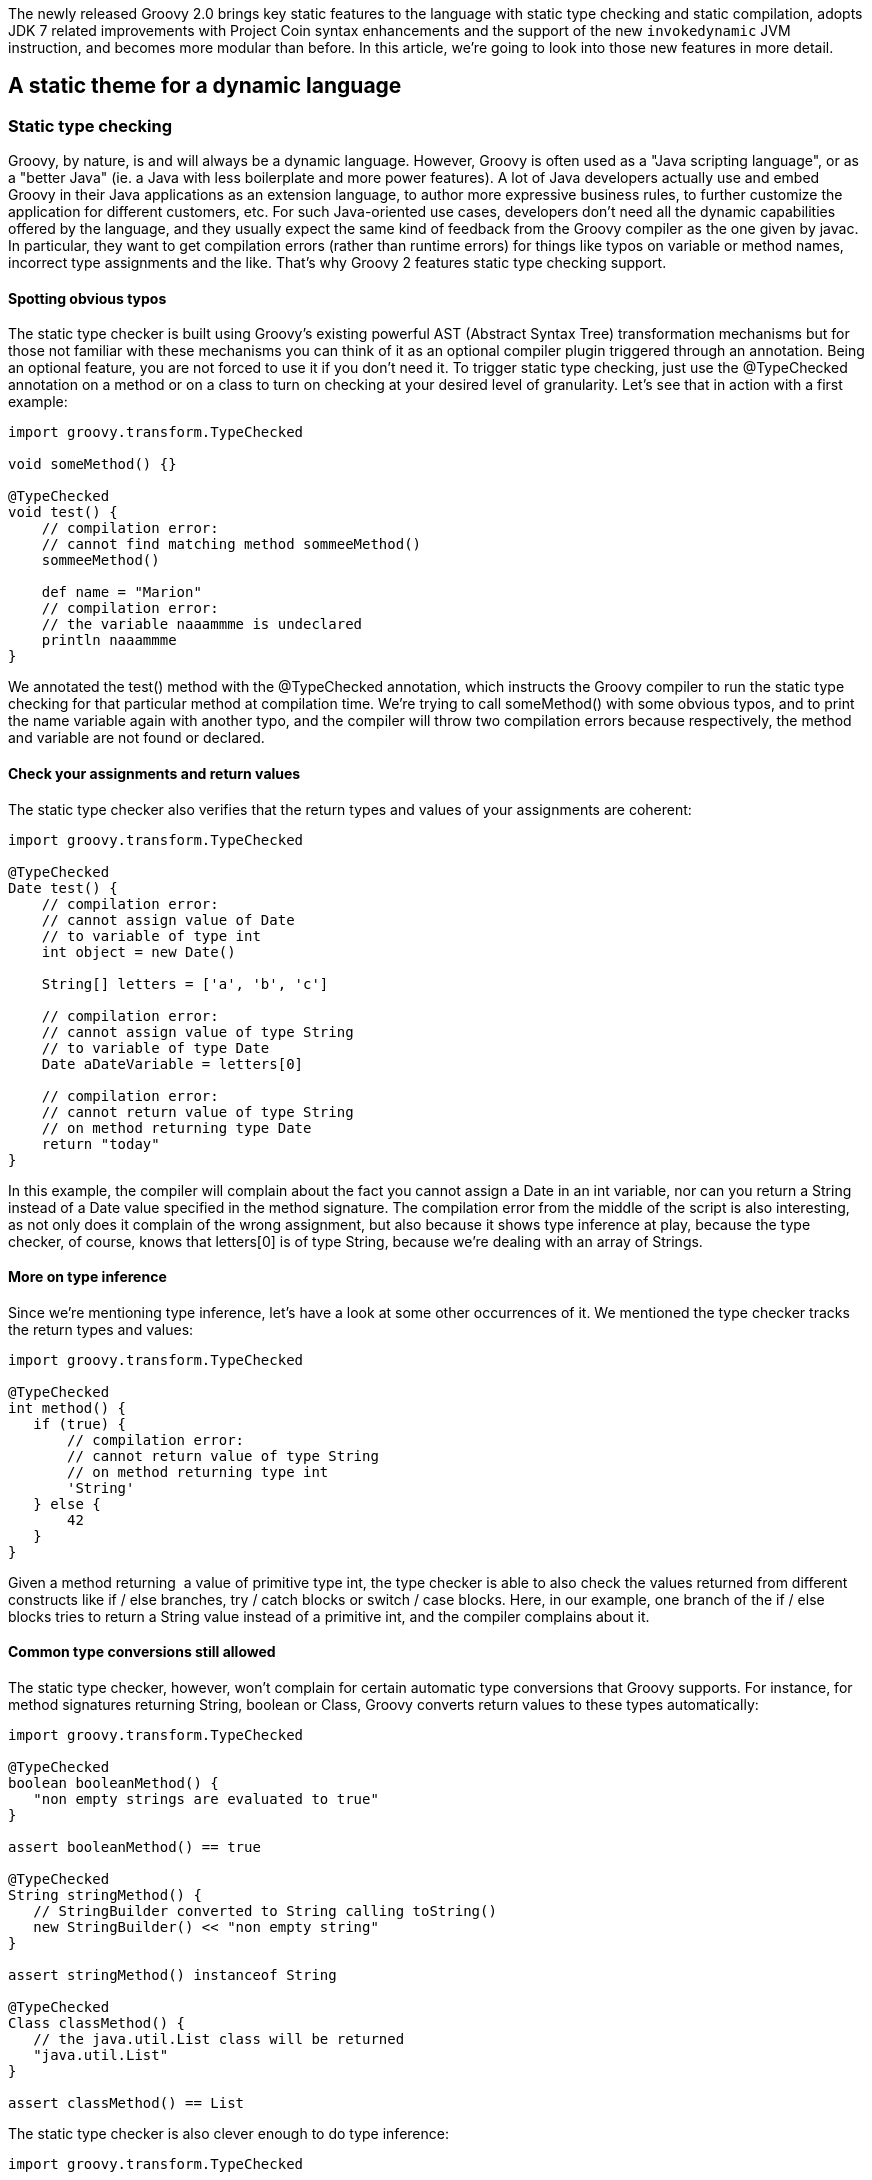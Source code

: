The newly released Groovy 2.0 brings key static features to the language
with static type checking and static compilation, adopts JDK 7 related
improvements with Project Coin syntax enhancements and the support of
the new `invokedynamic` JVM instruction, and becomes more modular
than before. In this article, we’re going to look into those new
features in more detail.

[[Groovy20releasenotes-Astaticthemeforadynamiclanguage]]
== A static theme for a dynamic language

[[Groovy20releasenotes-Statictypechecking]]
=== Static type checking

Groovy, by nature, is and will always be a dynamic language. However,
Groovy is often used as a "Java scripting language", or as a "better
Java" (ie. a Java with less boilerplate and more power features). A lot
of Java developers actually use and embed Groovy in their Java
applications as an extension language, to author more expressive
business rules, to further customize the application for different
customers, etc. For such Java-oriented use cases, developers don’t need
all the dynamic capabilities offered by the language, and they usually
expect the same kind of feedback from the Groovy compiler as the one
given by javac. In particular, they want to get compilation errors
(rather than runtime errors) for things like typos on variable or method
names, incorrect type assignments and the like. That’s why Groovy 2
features static type checking support.** +
**

[[Groovy20releasenotes-Spottingobvioustypos]]
==== Spotting obvious typos

The static type checker is built using Groovy’s existing powerful AST
(Abstract Syntax Tree) transformation mechanisms but for those not
familiar with these mechanisms you can think of it as an optional
compiler plugin triggered through an annotation. Being an optional
feature, you are not forced to use it if you don’t need it. To trigger
static type checking, just use the @TypeChecked annotation on a method
or on a class to turn on checking at your desired level of granularity.
Let’s see that in action with a first example:

[source,groovy]
-------------------------------------------------
import groovy.transform.TypeChecked

void someMethod() {}

@TypeChecked
void test() {
    // compilation error:
    // cannot find matching method sommeeMethod()
    sommeeMethod()

    def name = "Marion"
    // compilation error:
    // the variable naaammme is undeclared
    println naaammme
}
-------------------------------------------------

We annotated the test() method with the @TypeChecked annotation, which
instructs the Groovy compiler to run the static type checking for that
particular method at compilation time. We’re trying to call someMethod()
with some obvious typos, and to print the name variable again with
another typo, and the compiler will throw two compilation errors because
respectively, the method and variable are not found or declared.** +
**

[[Groovy20releasenotes-Checkyourassignmentsandreturnvalues]]
==== Check your assignments and return values

The static type checker also verifies that the return types and values
of your assignments are coherent:

[source,groovy]
-----------------------------------------
import groovy.transform.TypeChecked

@TypeChecked
Date test() {
    // compilation error:
    // cannot assign value of Date
    // to variable of type int
    int object = new Date()

    String[] letters = ['a', 'b', 'c']

    // compilation error:
    // cannot assign value of type String
    // to variable of type Date
    Date aDateVariable = letters[0]

    // compilation error:
    // cannot return value of type String
    // on method returning type Date
    return "today"
}
-----------------------------------------

In this example, the compiler will complain about the fact you cannot
assign a Date in an int variable, nor can you return a String instead of
a Date value specified in the method signature. The compilation error
from the middle of the script is also interesting, as not only does it
complain of the wrong assignment, but also because it shows type
inference at play, because the type checker, of course, knows that
letters[0] is of type String, because we’re dealing with an array of
Strings.** +
**

[[Groovy20releasenotes-Moreontypeinference]]
==== More on type inference

Since we’re mentioning type inference, let’s have a look at some other
occurrences of it. We mentioned the type checker tracks the return types
and values:

[source,groovy]
--------------------------------------------
import groovy.transform.TypeChecked

@TypeChecked
int method() {
   if (true) {
       // compilation error:
       // cannot return value of type String
       // on method returning type int
       'String'
   } else {
       42
   }
} 
--------------------------------------------

Given a method returning  a value of primitive type int, the type
checker is able to also check the values returned from different
constructs like if / else branches, try / catch blocks or switch / case
blocks. Here, in our example, one branch of the if / else blocks tries
to return a String value instead of a primitive int, and the compiler
complains about it.** +
**

[[Groovy20releasenotes-Commontypeconversionsstillallowed]]
==== Common type conversions still allowed

The static type checker, however, won’t complain for certain automatic
type conversions that Groovy supports. For instance, for method
signatures returning String, boolean or Class, Groovy converts return
values to these types automatically:

[source,groovy]
----------------------------------------------------------
import groovy.transform.TypeChecked

@TypeChecked
boolean booleanMethod() {
   "non empty strings are evaluated to true"
}

assert booleanMethod() == true

@TypeChecked
String stringMethod() {
   // StringBuilder converted to String calling toString()
   new StringBuilder() << "non empty string"
}

assert stringMethod() instanceof String

@TypeChecked
Class classMethod() {
   // the java.util.List class will be returned
   "java.util.List"
}

assert classMethod() == List 
----------------------------------------------------------

The static type checker is also clever enough to do type inference:

[source,groovy]
------------------------------------------------
import groovy.transform.TypeChecked

@TypeChecked
void method() {
   def name = "  Guillaume  "

   // String type inferred (even inside GString)
   println "NAME = ${name.toUpperCase()}"

   // Groovy GDK method support
   // (GDK operator overloading too)
   println name.trim()

   int[] numbers = [1, 2, 3]
   // Element n is an int
   for (int n in numbers) {
       println n
   }
}
------------------------------------------------

Although the name variable was defined with def, the type checker
understands it is of type String. Then, when this variable is used in
the interpolated string, it knows it can call String’s toUpperCase()
method, or the trim() method later one, which is a method added by the
Groovy Development Kit decorating the String class. Last, when iterating
over the elements of an array of primitive ints, it also understands
that an element of that array is obviously an int.** +
**

[[Groovy20releasenotes-Mixingdynamicfeaturesandstaticallytypedmethods]]
==== Mixing dynamic features and statically typed methods

An important aspect to have in mind is that using the static type
checking facility restricts what you are allowed to use in Groovy. Most
runtime dynamic features are not allowed, as they can’t be statically
type checked at compilation time. So adding a new method at runtime
through the type’s metaclasses is not allowed. But when you need to use
some particular dynamic feature, like Groovy’s builders, you can opt out
of static type checking should you wish to.  +
  +
The @TypeChecked annotation can be put at the class level or at the
method level. So if you want to have a whole class type checked, put the
annotation on the class, and if you want only a few methods type
checked, put the annotation on just those methods. Also, if you want to
have everything type checked, except a specific method, you can annotate
the latter with @TypeChecked(TypeCheckingMode.SKIP) — or
@TypeChecked(SKIP) for short, if you statically import the associated
enum. Let’s illustrate the situation with the following script, where
the greeting() method is type checked, whereas the generateMarkup()
method is not:

[source,groovy]
-----------------------------------------------------------
import groovy.transform.TypeChecked
import groovy.xml.MarkupBuilder

// this method and its code are type checked
@TypeChecked
String greeting(String name) {
   generateMarkup(name.toUpperCase())
}

// this method isn't type checked
// and you can use dynamic features like the markup builder
String generateMarkup(String name) {
   def sw = new StringWriter()
   new MarkupBuilder(sw).html {
       body {
           div name
       }
   }
   sw.toString()
}

assert greeting("Cédric").contains("CÉDRIC")
-----------------------------------------------------------

[[Groovy20releasenotes-Typeinferenceandinstanceofchecks]]
==== Type inference and instanceof checks

Current production releases of Java don’t support general type
inference; hence we find today many places where code is often quite
verbose and cluttered with boilerplate constructs. This obscures the
intent of the code and without the support of powerful IDEs is also
harder to write. This is the case with instanceof checks: You often
check the class of a value with instanceof inside an if condition, and
afterwards in the if block, you must still use casts to be able to use
methods of the value at hand. In plain Groovy, as well as in the new
static type checking mode, you can completely get rid of those casts.

[source,groovy]
-----------------------------------------------------
import groovy.transform.TypeChecked
import groovy.xml.MarkupBuilder

@TypeChecked
String test(Object val) {
   if (val instanceof String) {
       // unlike Java:
       // return ((String)val).toUpperCase()
       val.toUpperCase()
   } else if (val instanceof Number) {
       // unlike Java:
       // return ((Number)val).intValue().multiply(2)
       val.intValue() * 2
   }
}

assert test('abc') == 'ABC'
assert test(123)   == '246'
-----------------------------------------------------

In the above example, the static type checker knows that the val
parameter is of type String inside the if block, and of type Number in
the else if block, without requiring any cast.** +
**

[[Groovy20releasenotes-LowestUpperBound]]
==== Lowest Upper Bound

The static type checker goes a bit further in terms of type inference in
the sense that it has a more granular understanding of the type of your
objects. Consider the following code:

[source,groovy]
----------------------------------------------------------
import groovy.transform.TypeChecked

// inferred return type:
// a list of numbers which are comparable and serializable
@TypeChecked test() {
   // an integer and a BigDecimal
   return [1234, 3.14]
} 
----------------------------------------------------------

In this example, we return, intuitively, a list of numbers: an Integer
and a BigDecimal. But the static type checker computes what we call a
"lowest upper bound", which is actually a list of numbers which are
also serializable and comparable. It’s not possible to denote that type
with the standard Java type notation, but if we had some kind of
intersection operator like an ampersand, it could look like List<Number
& Serializable & Comparable>.** +
**

[[Groovy20releasenotes-Flowtyping]]
==== Flow typing

Although this is not really recommended as a good practice, sometimes
developers use the same untyped variable to store values of different
types. Look at this method body:

[source,groovy]
-----------------------------------------------------------
import groovy.transform.TypeChecked

@TypeChecked test() {
   def var = 123             // inferred type is int
   var = "123"               // assign var with a String

   println var.toInteger()   // no problem, no need to cast

   var = 123
   println var.toUpperCase() // error, var is int!
} 
-----------------------------------------------------------

The var variable is initialized with an int. Then, a String is assigned.
The "flow typing" algorithm follows the flow of assignment and
understands that the variable now holds a String, so the static type
checker will be happy with the toInteger() method added by Groovy on top
of String. Next, a number is put back in the var variable, but then,
when calling toUpperCase(), the type checker will throw a compilation
error, as there’s no toUpperCase() method on Integer. +
  +
There are some special cases for the flow typing algorithm when a
variable is shared with a closure which are interesting. What happens
when a local variable is referenced in a closure inside a method where
that variable is defined? Let’s have a look at this example:

[source,groovy]
-------------------------------------------------------
import groovy.transform.TypeChecked

@TypeChecked test() {
   def var = "abc"
   def cl = {
       if (new Random().nextBoolean()) var = new Date()
   }
   cl()
   var.toUpperCase() // compilation error!
} 
-------------------------------------------------------

The var local variable is assigned a String, but then, var might be
assigned a Date if some random value is true. Typically, it’s only at
runtime that we really know if the condition in the if statement of the
closure is made or not. Hence, at compile-time, there’s no chance the
compiler can know if var now contains a String or a Date. That’s why the
compiler will actually complain about the toUpperCase() call, as it is
not able to infer that the variable contains a String or not. This
example is certainly a bit contrived, but there are some more
interesting cases:

[source,groovy]
--------------------------------------------
import groovy.transform.TypeChecked

class A           { void foo() {} }
class B extends A { void bar() {} }

@TypeChecked test() {
   def var = new A()
   def cl = { var = new B() }
   cl()
   // var is at least an instance of A
   // so we are allowed to call method foo()
   var.foo()
} 
--------------------------------------------

In the test() method above, var is assigned an instance of A, and then
an instance of B in the closure which is call afterwards, so we can at
least infer that var is of type A. +
  +
All those checks added to the Groovy compiler are done at compile-time,
but the generated bytecode is still the same dynamic code as usual — no
changes in behavior at all.  +
  +
Since the compiler now knows a lot more about your program in terms of
types, it opens up some interesting possibilities: what about compiling
that type checked code statically? The obvious advantage will be that
the generated bytecode will more closely resemble the bytecode created
by the javac compiler itself, making statically compiled Groovy code as
fast as plain Java, among other advantages. In the next section, we’ll
learn more about Groovy’s static compilation.** +
**

[[Groovy20releasenotes-Staticcompilation]]
=== Static compilation

As we shall see in the following chapter about the JDK 7 alignments,
Groovy 2.0 supports the new `invokedynamic` instruction of the JVM
and its related APIs, facilitating the development of dynamic languages
on the Java platform and bringing some additional performance to
Groovy’s dynamic calls. However, unfortunately shall I say, JDK 7 is not
widely deployed in production at the time of this writing, so not
everybody has the chance to run on the latest version. So developers
looking for performance improvements would not see much changes in
Groovy 2.0, if they aren’t able to run on JDK 7. Luckily, the Groovy
development team thought those developers could get interesting
performance boost, among other advantages, by allowing type checked code
to be compiled statically. +
  +
Without further ado, let’s dive in and use the new @CompileStatic
transform:

[source,groovy]
-------------------------------------
import groovy.transform.CompileStatic

@CompileStatic
int squarePlusOne(int num) {
   num * num + 1
}

assert squarePlusOne(3) == 10 
-------------------------------------

This time, instead of using @TypeChecked, use @CompileStatic, and your
code will be statically compiled, and the bytecode generated here will
look like javac’s bytecode, running just as fast. Like the @TypeChecked
annotation, @CompileStatic can annotate classes and methods, and
@CompileStatic(SKIP) can bypass static compilation for a specific
method, when its class is marked with @CompileStatic. +
  +
Another advantage of the javac-like bytecode generation is that the size
of the bytecode for those annotated methods will be smaller than the
usual bytecode generated by Groovy for dynamic methods, since to support
Groovy’s dynamic features, the bytecode in the dynamic case contains
additional instructions to call into Groovy’s runtime system. +
  +
Last but not least, static compilation can be used by framework or
library code writers to help avoid adverse interactions when dynamic
metaprogramming is in use in several parts of the codebase. The dynamic
features available in languages like Groovy are what give developers
incredible power and flexibility but if care is not taken, different
assumptions can exist in different parts of the system with regards to
what metaprogramming features are in play and this can have unintended
consequences. As a slightly contrived example, consider what happens if
you are using two different libraries, both of which add a similarly
named but differently implemented method to one of your core classes.
What behaviour is expected? Experienced users of dynamic languages will
have seen this problem before and probably heard it referred to as
"monkey patching". Being able to statically compile parts of your code
base — those parts that don’t need dynamic features — shields you from
the effects of monkey patching, as the statically compiled code doesn’t
go through Groovy’s dynamic runtime system. Although dynamic runtime
aspects of the language are not allowed in a static compilation context,
all the usual AST transformation mechanisms work just as well as before,
since most AST transforms perform their magic at compilation time. +
  +
In terms of performance, Groovy’s statically compiled code is usually
more or less as fast as javac’s. In the few micro-benchmarks the
development team used, performance is identical in several cases, and
sometimes it’s slightly slower. +
  +
Historically, thanks to the transparent and seamless integration of Java
and Groovy, we used to advise developers to optimize some hotspot
routines in Java for further performance gains, but now, with this
static compilation option, this is no longer the case, and people
wishing to develop their projects in full Groovy can do so.** +
**

[[Groovy20releasenotes-TheJava7andJDK7theme]]
== The Java 7 and JDK 7 theme

The grammar of the Groovy programming language actually derives from the
Java grammar itself, but obviously, Groovy provides additional nice
shortcuts to make developers more productive. This familiarity of syntax
for Java developers has always been a key selling point for the project
and its wide adoption, thanks to a flat learning curve. And of course,
we expect Groovy users and newcomers to also want to benefit from the
few syntax refinements offered by Java 7 with its "Project Coin"
additions. +
  +
Beyond the syntax aspects, JDK 7 also brings interesting novelties to
its APIs, and for a first time in a long time, even a new bytecode
instruction called `invoke dynamic`, which is geared towards helping
implementors develop their dynamic languages more easily and benefit
from more performance.** +
**

[[Groovy20releasenotes-ProjectCoinsyntaxenhancements]]
=== Project Coin syntax enhancements

Since day 1 (that was back in 2003 already!) Groovy has had several
syntax enhancements and features on top of Java. One can think of
closures, for example, but also the ability to put more than just
discrete values in switch / case statements, where Java 7 only allows
Strings in addition. So some of the Project Coin syntax enhancements,
like Strings in switch, were already present in Groovy. However, some of
the enhancements are new, such as binary literals, underscore in number
literals, or the multi catch block, and Groovy 2 supports them. The sole
omission from the Project Coin enhancements is the "try with
resources" construct, for which Groovy already provides various
alternatives through the rich API of the Groovy Development Kit.

[[Groovy20releasenotes-Binaryliterals]]
==== Binary literals

In Java 6 and before, as well as in Groovy, numbers could be represented
in decimal, octal and hexadecimal bases, and with Java 7 and Groovy 2,
you can use a binary notation with the `0b` prefix:

[source,groovy]
------------------------------
int x = 0b10101111
assert x == 175

byte aByte = 0b00100001
assert aByte == 33

int anInt = 0b1010000101000101
assert anInt == 41285
------------------------------

[[Groovy20releasenotes-Underscoreinnumberliterals]]
==== Underscore in number literals

When writing long literal numbers, it’s harder on the eye to figure out
how some numbers are grouped together, for example with groups of
thousands, of words, etc. By allowing you to place underscore in number
literals, it’s easier to spot those groups:

[source,groovy]
--------------------------------------------------
long creditCardNumber = 1234_5678_9012_3456L
long socialSecurityNumbers = 999_99_9999L
double monetaryAmount = 12_345_132.12
long hexBytes = 0xFF_EC_DE_5E
long hexWords = 0xFFEC_DE5E
long maxLong = 0x7fff_ffff_ffff_ffffL
long alsoMaxLong = 9_223_372_036_854_775_807L
long bytes = 0b11010010_01101001_10010100_10010010
--------------------------------------------------

[[Groovy20releasenotes-Multicatchblock]]
==== Multicatch block

When catching exceptions, we often replicate the catch block for two or
more exceptions as we want to handle them in the same way. A workaround
is either to factor out the commonalities in its own method, or in a
more ugly fashion to have a catch-all approach by catching Exception, or
worse, Throwable. With the multi catch block, we’re able to define
several exceptions to be catch and treated by the same catch block:

[source,groovy]
-----------------------------------------------
try {
   /* ... */
} catch(IOException | NullPointerException e) {
   /* one block to handle 2 exceptions */
}
-----------------------------------------------

[[Groovy20releasenotes-InvokeDynamicsupport]]
=== Invoke Dynamic support

As we mentioned earlier in this article, JDK 7 came with a new bytecode
instruction called `invokedynamic`, as well as with its associated
APIs. Their goal is to help dynamic language implementors in their job
of crafting their languages on top of the Java platform, by simplifying
the wiring of dynamic method calls, by defining "call sites" where
dynamic method call section can be cached, "method handles" as method
pointers, "class values" to store any kind of metadata along class
objects, and a few other things. One caveat though, despite promising
performance improvements, `invokedynamic` hasn’t yet fully been
optimized inside the JVM, and doesn’t yet always deliver the best
performance possible, but update after update, the optimizations are
coming. +
  +
Groovy brought its own implementation techniques, to speed up method
selection and invocation with "call site caching", to store
metaclasses (the dynamic runtime equivalent of classes) with its
metaclass registry, to perform native primitive calculations as fast as
Java, and much more. But with the advent of `invokedynamic`, we can
rebase the implementation of Groovy on top of these APIs and this JVM
bytecode instruction, to gain performance improvements and to simplify
our code base. +
  +
If you’re lucky to run on JDK 7, you’ll be able to use a new version of
the Groovy JARs which has been compiled with the `invokedynamic`
support. Those JARs are easily recognizable as they use the `-indy`
classifier in their names.**  +
**

[[Groovy20releasenotes-Enablinginvokedynamicsupport]]
==== Enabling invoke dynamic support

Using the `indy` JARs is not enough, however, to compile your Groovy
code so that it leverages the `invokedynamic` support. For that,
you’ll have to use the –indy flag when using the `groovyc` compiler or
the `groovy` command. This also means that even if you’re using the
indy JARs, you can still target JDK 5 or 6 for compilation.  +
  +
Similarly, if you’re using the groovyc Ant task for compiling your
projects, you can also specify the indy attribute:

[source,xml]
-------------------------------------------------------------
...
<taskdef name="groovyc"
        classname="org.codehaus.groovy.ant.Groovyc"
        classpathref="cp"/>
...
<groovyc srcdir="${srcDir}" destdir="${destDir}" indy="true">
   <classpath>
...
   </classpath>
</groovyc>
... 
-------------------------------------------------------------

The Groovy Eclipse Maven compiler plugin hasn’t yet been updated with
the support of Groovy 2.0 but this will be the case shortly. For GMaven
plugin users, although it’s possible to configure the plugin to use
Groovy 2.0 already, there’s currently no flag to enable the invoke
dynamic support. Again, GMaven will also be updated soon in that
regard. +
  +
When integrating Groovy in your Java applications, with GroovyShell, for
example, you can also enable the invoke dynamic support by passing a
CompilerConfiguration instance to the GroovyShell constructor on which
you access and set the optimization options:

[source,groovy]
-----------------------------------------------------------
CompilerConfiguration config = new CompilerConfiguration();
config.getOptimizationOptions().put("indy", true);
config.getOptimizationOptions().put("int", false);
GroovyShell shell = new GroovyShell(config); 
-----------------------------------------------------------

As invokedynamic is supposed to be a full replacement to dynamic method
dispatch, it is also necessary to disable the primitive optimizations
which generate extra bytecode that is here to optimize edge cases. Even
if it is in some cases slower than with primitive optimizations
activated, future versions of the JVM will feature an improved JIT which
will be capable of inlining most of the calls and remove unnecessary
boxings.

[[Groovy20releasenotes-Promisingperformanceimprovements]]
==== Promising performance improvements

In our testing, we noticed some interesting performance gains in some
areas, whereas other programs could run slower than when not using the
invoke dynamic support. The Groovy team has further performance
improvements in the pipeline for Groovy 2.1 however, but we noticed the
JVM isn’t yet finely tuned and still has a long way to go to be fully
optimized. But fortunately, upcoming JDK 7 updates (in particular update
8) should already contain such improvements, so the situation can only
improve. Furthermore, as invoke dynamic is used for the implementation
of JDK 8 Lambdas, we can be sure more improvements are forthcoming.** +
**

[[Groovy20releasenotes-AmoremodularGroovy]]
== A more modular Groovy

We’ll finish our journey through the new features of Groovy 2.0 by
speaking about modularity. Just like Java, Groovy is not just a
language, but it’s also a set of APIs serving various purposes:
templating, Swing UI building, Ant scripting, JMX integration, SQL
access, servlet serving, and more. The Groovy deliverables were bundling
all these features and APIs inside a single big JAR. However, not
everybody needs everything at all times in their own applications: you
might be interested in the template engine and the servlets if you’re
writing some web application, but you might only need the Swing builder
when working on a rich desktop client program.**  +
**

[[Groovy20releasenotes-Groovymodules]]
=== Groovy modules

So the first goal of the modularity aspect of this release is to
actually split the original Groovy JAR into smaller modules, smaller
JARs. The core Groovy JAR is now twice as small, and we have the
following feature modules available:** +
  +
**

* Ant: for scripting Ant tasks for automating administration tasks
* BSF: for integrating Groovy in your Java applications with the old
Apache Bean Scripting Framework
* Console: module containing the Groovy Swing console
* GroovyDoc: for documenting your Groovy and Java classes
* Groovysh: module corresponding to the Groovysh command-line shell
* JMX: for exposing and consuming JMX beans
* JSON: for producing and consuming JSON payloads
* JSR-223: for integrating Groovy in your Java applications with the JDK
6+ javax.scripting APIs
* Servlet: for writing and serving Groovy script servlets and templates
* SQL: for querying relational databases
* Swing: for building Swing UIs
* Templates: for using the template engine
* Test: for some test support, like the GroovyTestCase, mocking, and
more
* TestNG: for writing TestNG tests in Groovy
* XML: for producing and consuming XML documents

With Groovy 2, you’re now able to just pick up the modules you’re
interested in, rather than bringing everything on your classpath.
However, we still provide the `all` JAR which contains everything, if
you don’t want to complicate your dependencies for just a few megabytes
of saved space. We also provide those JARs compiled with the `invokedynamic`
support as well, for those running on JDK 7.

[[Groovy20releasenotes-Extensionmodules]]
=== Extension modules

The work on making Groovy more modular also yielded an interesting new
feature: extension modules. By splitting Groovy into smaller modules, a
mechanism for modules to contribute extension methods has been created.
That way, extension modules can provide instance and static methods to
other classes, including the ones from the JDK or third-party libraries.
Groovy uses this mechanism to decorate classes from the JDK, to add new
useful methods to classes like String, File, streams, and many more —
for example, a getText() method on URL allows you to retrieve the
content of a remote URL through an HTTP get. Notice also that those
extension methods in your modules are also understood by the static type
checker and compiler. But let’s now have a look at how you can add new
methods to existing types.** +
**

[[Groovy20releasenotes-Contributinganinstancemethod]]
==== Contributing an instance method

To add new methods to an existing type, you’ll have to create a helper
class that will contain those methods. Inside that helper class, all the
extension methods will actually be public (the default for Groovy but
required if implementing in Java) and static (although they will be
available on instances of that class). They will always take a first
parameter which is actually the instance on which this method will be
called. And then following parameters will be the parameters passed when
calling the method. This is the same convention use for Groovy
categories. +
  +
Say we want to add a greets() method on String, that would greet the
name of the person passed in parameters, so that you could that method
as follow:

[source,groovy]
-------------------------------------------------------------
assert "Guillaume".greets("Paul") == "Hi Paul, I'm Guillaume"
-------------------------------------------------------------

To accomplish that, you will create a helper class with an extension
method like so:

[source,groovy]
---------------------------------------------------
 
package com.acme

class MyExtension {
   static String greets(String self, String name) {
       "Hi ${name}, I'm ${self}"
   }
}
---------------------------------------------------

[[Groovy20releasenotes-Contributingastaticmethod]]
==== Contributing a static method

Static extension methods are defined using the same mechanism, but have
to be declared in a separate class. The extension module descriptor then
determines whether the class provides instance or static methods. Let’s
add a new static method to Random to get a random integer between two
values, you could proceed as in this class:

[source,groovy]
---------------------------------------------------------------
package com.acme

class MyStaticExtension {
   static String between(Random selfType, int start, int end) {
       new Random().nextInt(end - start + 1) + start
   }
} 
---------------------------------------------------------------

That way, you are able to use that extension method as follows:

[source,groovy]
--------------------
Random.between(3, 4)
--------------------

[[Groovy20releasenotes-Extensionmoduledescriptor]]
==== Extension module descriptor

Once you’ve coded your helper classes (in Groovy or even in Java)
containing the extension methods, you need to create a descriptor for
your module. You must create a file called
org.codehaus.groovy.runtime.ExtensionModule in the META-INF/services
directory of your module archive. Four essential fields can be defined,
to tell the Groovy runtime about the name and version of your module, as
well as to point at your helper classes for extension methods with a
comma-separated list of class names. Here is what our final module
descriptor looks like:

---------------------------------------------------
moduleName = MyExtension
moduleVersion = 1.0
extensionClasses = com.acme.MyExtension
staticExtensionClasses = com.acme.MyStaticExtension
---------------------------------------------------

With this extension module descriptor on the classpath, you are now able
to use those extension methods in your code, without needing an import
or anything else, as those extension methods are automatically
registered.** +
**

[[Groovy20releasenotes-Grabbinganextension]]
==== Grabbing an extension

With the @Grab annotation in your scripts, you can fetch dependencies
from Maven repositories like Maven Central. With the addition of the
@GrabResolver annotation, you can specify your own location for your
dependencies as well. If you are "grabbing" an extension module
dependency through this mechanism, the extension method will also be
installed automatically. Ideally, for consistency, your module name and
version should be coherent with the artifact id and version of your
artifact.** +
**

[[Groovy20releasenotes-Summary]]
== Summary

Groovy is very popular among Java developers and offers them a mature
platform and ecosystem for their application needs. But without resting
still, the Groovy development team continues to further improve the
language and its APIs to help its users increase their productivity on
the Java platform.  +
  +
Groovy 2.0 responds to three key themes:** +
**

* More performance: with the support of JDK 7 Invoke Dynamic to speed up
Groovy for those lucky to have JDK 7 already in production, but also
with static compilation for JDK 5 and beyond for everyone, and
particularly those ready to abandon some aspects of dynamicity to shield
themselves from the reach of "monkey patching" and to gain the same
speed as Java.
* More Java friendliness: with the support of the Java 7 Project Coin
enhancements to keep Groovy and Java as close syntax cousins as ever,
and with the static type checker to have the same level of  feedback and
type safety as provided by the javac compiler for developers using
Groovy as a Java scripting language
* More modularity: with a new level of modularity, Groovy opens the
doors for smaller deliverables, for example for integration in mobile
applications on Android, and allowing the Groovy APIs to grow and evolve
with newer versions and newer extension modules, as well as allowing
users to contribute extension methods to existing types.
